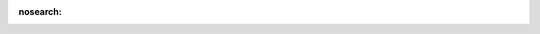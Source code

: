 :nosearch:

.. attribute:: invisible
   :noindex:

   Whether the element is visible (`False`) or hidden (`True`), as a Python expression that
   evaluates to a bool.

   .. note::
      There are two uses for the `invisible` attribute:

      - Usability: to avoid overloading the view and to make it easier for the user to read,
        depending on the content.
      - Technical: a field must be present (invisible is enough) in the view to be used in a
        Python expression.

   .. example::

      .. code-block:: xml

         <field name="fname_b" invisible="fname_c != 3 and fname_a == parent.fname_d"/>
         <group invisible="fname_c != 4">
             <field name="fname_c"/>
             <field name="fname_d"/>
         <group>

   :requirement: Optional
   :type: :ref:`Python expression <reference/view_architectures/python_expression>`
   :default: `False`
